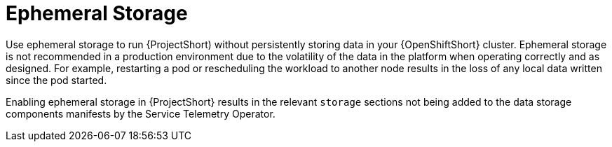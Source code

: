 // Module included in the following assemblies:
//
// <List assemblies here, each on a new line>

// This module can be included from assemblies using the following include statement:
// include::<path>/con_ephemeral-storage.adoc[leveloffset=+1]

// The file name and the ID are based on the module title. For example:
// * file name: con_my-concept-module-a.adoc
// * ID: [id='con_my-concept-module-a_{context}']
// * Title: = My concept module A
//
// The ID is used as an anchor for linking to the module. Avoid changing
// it after the module has been published to ensure existing links are not
// broken.
//
// The `context` attribute enables module reuse. Every module's ID includes
// {context}, which ensures that the module has a unique ID even if it is
// reused multiple times in a guide.
//
// In the title, include nouns that are used in the body text. This helps
// readers and search engines find information quickly.
// Do not start the title with a verb. See also _Wording of headings_
// in _The IBM Style Guide_.
[id="ephemeral-storage_{context}"]
= Ephemeral Storage

Use ephemeral storage to run {ProjectShort) without persistently storing data in your {OpenShiftShort} cluster.  Ephemeral storage is not recommended in a production environment due to the volatility of the data in the platform when operating correctly and as designed. For example, restarting a pod or rescheduling the workload to another node results in the loss of any local data written since the pod started.

Enabling ephemeral storage in {ProjectShort} results in the relevant `storage` sections not being added to the data storage components manifests by the Service Telemetry Operator.
